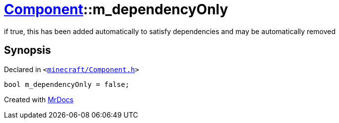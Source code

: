 [#Component-m_dependencyOnly]
= xref:Component.adoc[Component]::m&lowbar;dependencyOnly
:relfileprefix: ../
:mrdocs:


if true, this has been added automatically to satisfy dependencies and may be automatically removed



== Synopsis

Declared in `&lt;https://github.com/PrismLauncher/PrismLauncher/blob/develop/launcher/minecraft/Component.h#L125[minecraft&sol;Component&period;h]&gt;`

[source,cpp,subs="verbatim,replacements,macros,-callouts"]
----
bool m&lowbar;dependencyOnly = false;
----



[.small]#Created with https://www.mrdocs.com[MrDocs]#
